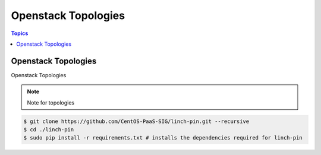 Openstack Topologies
====================

.. contents:: Topics

.. _openstack_topologies:

Openstack Topologies
````````````````````

Openstack Topologies

.. note::

   Note for topologies 

.. code-block:: bash

    $ git clone https://github.com/CentOS-PaaS-SIG/linch-pin.git --recursive
    $ cd ./linch-pin
    $ sudo pip install -r requirements.txt # installs the dependencies required for linch-pin
